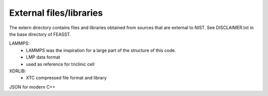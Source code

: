 *************************
External files/libraries
*************************

The extern directory contains files and libraries obtained from sources
that are external to NIST. See DISCLAIMER.txt in the base directory of FEASST.

LAMMPS:
  - LAMMPS was the inspiration for a large part of the structure of this code.
  - LMP data format
  - used as reference for triclinic cell

XDRLIB:
  - XTC compressed file format and library

JSON for modern C++
